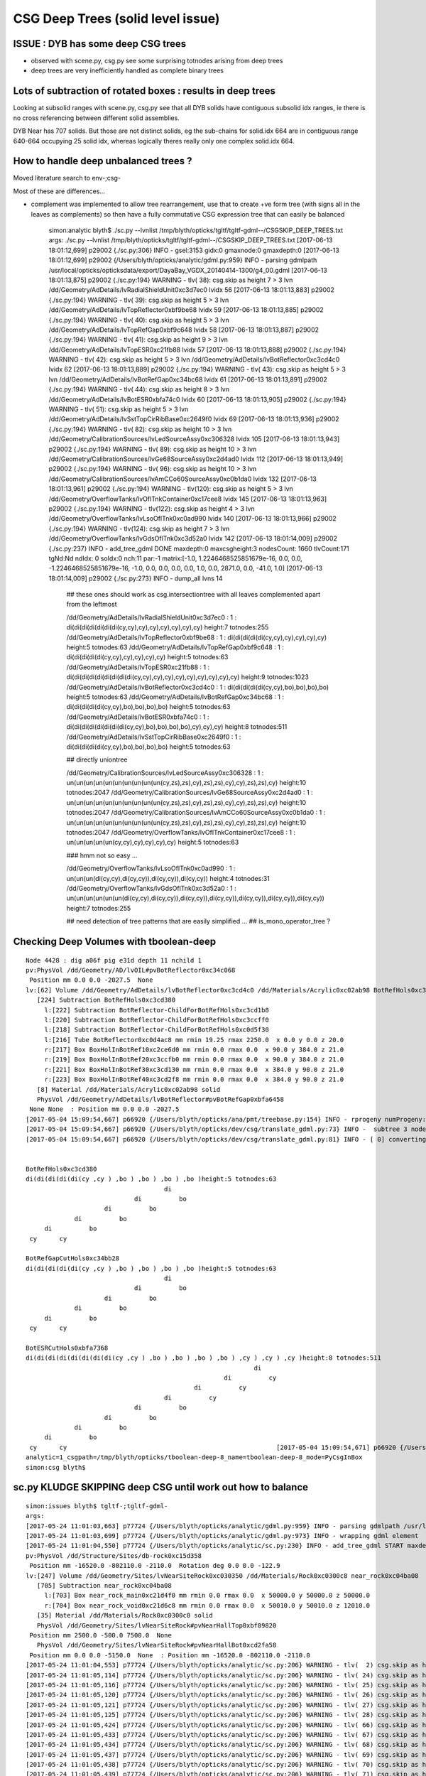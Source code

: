 CSG Deep Trees (solid level issue)
========================================

ISSUE : DYB has some deep CSG trees
--------------------------------------

* observed with scene.py, csg.py see some surprising totnodes arising from deep trees
* deep trees are very inefficiently handled as complete binary trees


Lots of subtraction of rotated boxes : results in deep trees
--------------------------------------------------------------

Looking at subsolid ranges with scene.py, csg.py see that 
all DYB solids have contiguous subsolid idx ranges, ie there is 
no cross referencing between different solid assemblies.

DYB Near has 707 solids. But those are not distinct solids, eg the sub-chains 
for solid.idx 664 are in contiguous range 640-664 occupying 25 solid idx, 
whereas logically theres really only one complex solid.idx 664.


How to handle deep unbalanced trees ?
-----------------------------------------

Moved literature search to env-;csg-




Most of these are differences...

* complement was implemented to allow tree rearrangement, use that 
  to create +ve form tree (with signs all in the leaves as complements) 
  so then have a fully commutative CSG expression tree 
  that can easily be balanced


    simon:analytic blyth$ ./sc.py --lvnlist /tmp/blyth/opticks/tgltf/tgltf-gdml--/CSGSKIP_DEEP_TREES.txt
    args: ./sc.py --lvnlist /tmp/blyth/opticks/tgltf/tgltf-gdml--/CSGSKIP_DEEP_TREES.txt
    [2017-06-13 18:01:12,699] p29002 {./sc.py:306} INFO -  gsel:3153 gidx:0 gmaxnode:0 gmaxdepth:0 
    [2017-06-13 18:01:12,699] p29002 {/Users/blyth/opticks/analytic/gdml.py:959} INFO - parsing gdmlpath /usr/local/opticks/opticksdata/export/DayaBay_VGDX_20140414-1300/g4_00.gdml 
    [2017-06-13 18:01:13,875] p29002 {./sc.py:194} WARNING - tlv( 38): csg.skip as height  7 > 3 lvn /dd/Geometry/AdDetails/lvRadialShieldUnit0xc3d7ec0 lvidx 56 
    [2017-06-13 18:01:13,883] p29002 {./sc.py:194} WARNING - tlv( 39): csg.skip as height  5 > 3 lvn /dd/Geometry/AdDetails/lvTopReflector0xbf9be68 lvidx 59 
    [2017-06-13 18:01:13,885] p29002 {./sc.py:194} WARNING - tlv( 40): csg.skip as height  5 > 3 lvn /dd/Geometry/AdDetails/lvTopRefGap0xbf9c648 lvidx 58 
    [2017-06-13 18:01:13,887] p29002 {./sc.py:194} WARNING - tlv( 41): csg.skip as height  9 > 3 lvn /dd/Geometry/AdDetails/lvTopESR0xc21fb88 lvidx 57 
    [2017-06-13 18:01:13,888] p29002 {./sc.py:194} WARNING - tlv( 42): csg.skip as height  5 > 3 lvn /dd/Geometry/AdDetails/lvBotReflector0xc3cd4c0 lvidx 62 
    [2017-06-13 18:01:13,889] p29002 {./sc.py:194} WARNING - tlv( 43): csg.skip as height  5 > 3 lvn /dd/Geometry/AdDetails/lvBotRefGap0xc34bc68 lvidx 61 
    [2017-06-13 18:01:13,891] p29002 {./sc.py:194} WARNING - tlv( 44): csg.skip as height  8 > 3 lvn /dd/Geometry/AdDetails/lvBotESR0xbfa74c0 lvidx 60 
    [2017-06-13 18:01:13,905] p29002 {./sc.py:194} WARNING - tlv( 51): csg.skip as height  5 > 3 lvn /dd/Geometry/AdDetails/lvSstTopCirRibBase0xc2649f0 lvidx 69 
    [2017-06-13 18:01:13,936] p29002 {./sc.py:194} WARNING - tlv( 82): csg.skip as height 10 > 3 lvn /dd/Geometry/CalibrationSources/lvLedSourceAssy0xc306328 lvidx 105 
    [2017-06-13 18:01:13,943] p29002 {./sc.py:194} WARNING - tlv( 89): csg.skip as height 10 > 3 lvn /dd/Geometry/CalibrationSources/lvGe68SourceAssy0xc2d4ad0 lvidx 112 
    [2017-06-13 18:01:13,949] p29002 {./sc.py:194} WARNING - tlv( 96): csg.skip as height 10 > 3 lvn /dd/Geometry/CalibrationSources/lvAmCCo60SourceAssy0xc0b1da0 lvidx 132 
    [2017-06-13 18:01:13,961] p29002 {./sc.py:194} WARNING - tlv(120): csg.skip as height  5 > 3 lvn /dd/Geometry/OverflowTanks/lvOflTnkContainer0xc17cee8 lvidx 145 
    [2017-06-13 18:01:13,963] p29002 {./sc.py:194} WARNING - tlv(122): csg.skip as height  4 > 3 lvn /dd/Geometry/OverflowTanks/lvLsoOflTnk0xc0ad990 lvidx 140 
    [2017-06-13 18:01:13,966] p29002 {./sc.py:194} WARNING - tlv(124): csg.skip as height  7 > 3 lvn /dd/Geometry/OverflowTanks/lvGdsOflTnk0xc3d52a0 lvidx 142 
    [2017-06-13 18:01:14,009] p29002 {./sc.py:237} INFO - add_tree_gdml DONE maxdepth:0 maxcsgheight:3 nodesCount: 1660 tlvCount:171  tgNd:Nd ndIdx:  0 soIdx:0 nch:11 par:-1 matrix:[-1.0, 1.2246468525851679e-16, 0.0, 0.0, -1.2246468525851679e-16, -1.0, 0.0, 0.0, 0.0, 0.0, 1.0, 0.0, 2871.0, 0.0, -41.0, 1.0]  
    [2017-06-13 18:01:14,009] p29002 {./sc.py:273} INFO - dump_all lvns 14 


     ## these ones should work as csg.intersectiontree with all leaves complemented apart from the leftmost   

     /dd/Geometry/AdDetails/lvRadialShieldUnit0xc3d7ec0           : 1 : di(di(di(di(di(di(di(cy,cy),cy),cy),cy),cy),cy),cy) height:7 totnodes:255  
     /dd/Geometry/AdDetails/lvTopReflector0xbf9be68               : 1 : di(di(di(di(di(cy,cy),cy),cy),cy),cy) height:5 totnodes:63  
     /dd/Geometry/AdDetails/lvTopRefGap0xbf9c648                  : 1 : di(di(di(di(di(cy,cy),cy),cy),cy),cy) height:5 totnodes:63  
     /dd/Geometry/AdDetails/lvTopESR0xc21fb88                     : 1 : di(di(di(di(di(di(di(di(di(cy,cy),cy),cy),cy),cy),cy),cy),cy),cy) height:9 totnodes:1023  
     /dd/Geometry/AdDetails/lvBotReflector0xc3cd4c0               : 1 : di(di(di(di(di(cy,cy),bo),bo),bo),bo) height:5 totnodes:63  
     /dd/Geometry/AdDetails/lvBotRefGap0xc34bc68                  : 1 : di(di(di(di(di(cy,cy),bo),bo),bo),bo) height:5 totnodes:63  
     /dd/Geometry/AdDetails/lvBotESR0xbfa74c0                     : 1 : di(di(di(di(di(di(di(di(cy,cy),bo),bo),bo),bo),cy),cy),cy) height:8 totnodes:511  
     /dd/Geometry/AdDetails/lvSstTopCirRibBase0xc2649f0           : 1 : di(di(di(di(di(cy,cy),bo),bo),bo),bo) height:5 totnodes:63  

     ## directly uniontree 
  
     /dd/Geometry/CalibrationSources/lvLedSourceAssy0xc306328     : 1 : un(un(un(un(un(un(un(un(un(un(cy,zs),zs),cy),zs),zs),cy),cy),zs),zs),cy) height:10 totnodes:2047  
     /dd/Geometry/CalibrationSources/lvGe68SourceAssy0xc2d4ad0    : 1 : un(un(un(un(un(un(un(un(un(un(cy,zs),zs),cy),zs),zs),cy),cy),zs),zs),cy) height:10 totnodes:2047  
     /dd/Geometry/CalibrationSources/lvAmCCo60SourceAssy0xc0b1da0 : 1 : un(un(un(un(un(un(un(un(un(un(cy,zs),zs),cy),zs),zs),cy),cy),zs),zs),cy) height:10 totnodes:2047  
     /dd/Geometry/OverflowTanks/lvOflTnkContainer0xc17cee8        : 1 : un(un(un(un(un(cy,cy),cy),cy),cy),cy) height:5 totnodes:63  

     ### hmm not so easy ...

     /dd/Geometry/OverflowTanks/lvLsoOflTnk0xc0ad990              : 1 : un(un(un(di(cy,cy),di(cy,cy)),di(cy,cy)),di(cy,cy)) height:4 totnodes:31  
     /dd/Geometry/OverflowTanks/lvGdsOflTnk0xc3d52a0              : 1 : un(un(un(un(un(un(di(cy,cy),di(cy,cy)),di(cy,cy)),di(cy,cy)),di(cy,cy)),di(cy,cy)),di(cy,cy)) height:7 totnodes:255  

     ## need detection of tree patterns that are easily simplified ...
     ##  is_mono_operator_tree ?






Checking Deep Volumes with tboolean-deep
-------------------------------------------

::

    Node 4428 : dig a06f pig e31d depth 11 nchild 1  
    pv:PhysVol /dd/Geometry/AD/lvOIL#pvBotReflector0xc34c068
     Position mm 0.0 0.0 -2027.5  None 
    lv:[62] Volume /dd/Geometry/AdDetails/lvBotReflector0xc3cd4c0 /dd/Materials/Acrylic0xc02ab98 BotRefHols0xc3cd380
       [224] Subtraction BotRefHols0xc3cd380  
         l:[222] Subtraction BotReflector-ChildForBotRefHols0xc3cd1b8  
         l:[220] Subtraction BotReflector-ChildForBotRefHols0xc3ccff0  
         l:[218] Subtraction BotReflector-ChildForBotRefHols0xc0d5f30  
         l:[216] Tube BotReflector0xc0d4ac8 mm rmin 19.25 rmax 2250.0  x 0.0 y 0.0 z 20.0  
         r:[217] Box BoxHolInBotRef10xc2ce6d0 mm rmin 0.0 rmax 0.0  x 90.0 y 384.0 z 21.0  
         r:[219] Box BoxHolInBotRef20xc3ccfb0 mm rmin 0.0 rmax 0.0  x 90.0 y 384.0 z 21.0  
         r:[221] Box BoxHolInBotRef30xc3cd130 mm rmin 0.0 rmax 0.0  x 384.0 y 90.0 z 21.0  
         r:[223] Box BoxHolInBotRef40xc3cd2f8 mm rmin 0.0 rmax 0.0  x 384.0 y 90.0 z 21.0  
       [8] Material /dd/Materials/Acrylic0xc02ab98 solid
       PhysVol /dd/Geometry/AdDetails/lvBotReflector#pvBotRefGap0xbfa6458
     None None  : Position mm 0.0 0.0 -2027.5   
    [2017-05-04 15:09:54,667] p66920 {/Users/blyth/opticks/ana/pmt/treebase.py:154} INFO - rprogeny numProgeny:3 (maxnode:0 maxdepth:0 skip:{'count': 0, 'depth': 0, 'total': 0} ) 
    [2017-05-04 15:09:54,667] p66920 {/Users/blyth/opticks/dev/csg/translate_gdml.py:73} INFO -  subtree 3 nodes 
    [2017-05-04 15:09:54,667] p66920 {/Users/blyth/opticks/dev/csg/translate_gdml.py:81} INFO - [ 0] converting solid 'BotRefHols0xc3cd380' 


    BotRefHols0xc3cd380
    di(di(di(di(di(cy ,cy ) ,bo ) ,bo ) ,bo ) ,bo )height:5 totnodes:63  
                                         di    
                                 di          bo
                         di          bo        
                 di          bo                
         di          bo                        
     cy      cy                                

    BotRefGapCutHols0xc34bb28
    di(di(di(di(di(cy ,cy ) ,bo ) ,bo ) ,bo ) ,bo )height:5 totnodes:63  
                                         di    
                                 di          bo
                         di          bo        
                 di          bo                
         di          bo                        
     cy      cy                                

    BotESRCutHols0xbfa7368
    di(di(di(di(di(di(di(di(cy ,cy ) ,bo ) ,bo ) ,bo ) ,bo ) ,cy ) ,cy ) ,cy )height:8 totnodes:511  
                                                                 di    
                                                         di          cy
                                                 di          cy        
                                         di          cy                
                                 di          bo                        
                         di          bo                                
                 di          bo                                        
         di          bo                                                
     cy      cy                                                        [2017-05-04 15:09:54,671] p66920 {/Users/blyth/opticks/dev/csg/csg.py:243} INFO - CSG.Serialize : writing 4 trees to directory /tmp/blyth/opticks/tboolean-deep-8 
    analytic=1_csgpath=/tmp/blyth/opticks/tboolean-deep-8_name=tboolean-deep-8_mode=PyCsgInBox
    simon:csg blyth$ 




sc.py KLUDGE SKIPPING deep CSG until work out how to balance
----------------------------------------------------------------------

::

    simon:issues blyth$ tgltf-;tgltf-gdml-
    args: 
    [2017-05-24 11:01:03,663] p77724 {/Users/blyth/opticks/analytic/gdml.py:959} INFO - parsing gdmlpath /usr/local/opticks/opticksdata/export/DayaBay_VGDX_20140414-1300/g4_00.gdml 
    [2017-05-24 11:01:03,699] p77724 {/Users/blyth/opticks/analytic/gdml.py:973} INFO - wrapping gdml element  
    [2017-05-24 11:01:04,550] p77724 {/Users/blyth/opticks/analytic/sc.py:230} INFO - add_tree_gdml START maxdepth:0 maxcsgheight:3 nodesCount:    0 targetNode: Node  1 : dig 450a pig 369b depth 1 nchild 2  
    pv:PhysVol /dd/Structure/Sites/db-rock0xc15d358
     Position mm -16520.0 -802110.0 -2110.0  Rotation deg 0.0 0.0 -122.9  
    lv:[247] Volume /dd/Geometry/Sites/lvNearSiteRock0xc030350 /dd/Materials/Rock0xc0300c8 near_rock0xc04ba08
       [705] Subtraction near_rock0xc04ba08  
         l:[703] Box near_rock_main0xc21d4f0 mm rmin 0.0 rmax 0.0  x 50000.0 y 50000.0 z 50000.0  
         r:[704] Box near_rock_void0xc21d6c8 mm rmin 0.0 rmax 0.0  x 50010.0 y 50010.0 z 12010.0  
       [35] Material /dd/Materials/Rock0xc0300c8 solid
       PhysVol /dd/Geometry/Sites/lvNearSiteRock#pvNearHallTop0xbf89820
     Position mm 2500.0 -500.0 7500.0  None 
       PhysVol /dd/Geometry/Sites/lvNearSiteRock#pvNearHallBot0xcd2fa58
     Position mm 0.0 0.0 -5150.0  None  : Position mm -16520.0 -802110.0 -2110.0   
    [2017-05-24 11:01:04,553] p77724 {/Users/blyth/opticks/analytic/sc.py:206} WARNING - tlv(  2) csg.skip as height  4 > 3 lvn /dd/Geometry/PoolDetails/lvNearTopCover0xc137060 lvidx 0 
    [2017-05-24 11:01:05,114] p77724 {/Users/blyth/opticks/analytic/sc.py:206} WARNING - tlv( 24) csg.skip as height  4 > 3 lvn /dd/Geometry/Pool/lvNearPoolDead0xc2dc490 lvidx 236 
    [2017-05-24 11:01:05,116] p77724 {/Users/blyth/opticks/analytic/sc.py:206} WARNING - tlv( 25) csg.skip as height  4 > 3 lvn /dd/Geometry/Pool/lvNearPoolLiner0xc21e9d0 lvidx 234 
    [2017-05-24 11:01:05,120] p77724 {/Users/blyth/opticks/analytic/sc.py:206} WARNING - tlv( 26) csg.skip as height 12 > 3 lvn /dd/Geometry/Pool/lvNearPoolOWS0xbf93840 lvidx 232 
    [2017-05-24 11:01:05,121] p77724 {/Users/blyth/opticks/analytic/sc.py:206} WARNING - tlv( 27) csg.skip as height  4 > 3 lvn /dd/Geometry/Pool/lvNearPoolCurtain0xc2ceef0 lvidx 213 
    [2017-05-24 11:01:05,125] p77724 {/Users/blyth/opticks/analytic/sc.py:206} WARNING - tlv( 28) csg.skip as height 12 > 3 lvn /dd/Geometry/Pool/lvNearPoolIWS0xc28bc60 lvidx 211 
    [2017-05-24 11:01:05,424] p77724 {/Users/blyth/opticks/analytic/sc.py:206} WARNING - tlv( 66) csg.skip as height  7 > 3 lvn /dd/Geometry/AdDetails/lvRadialShieldUnit0xc3d7ec0 lvidx 56 
    [2017-05-24 11:01:05,433] p77724 {/Users/blyth/opticks/analytic/sc.py:206} WARNING - tlv( 67) csg.skip as height  5 > 3 lvn /dd/Geometry/AdDetails/lvTopReflector0xbf9be68 lvidx 59 
    [2017-05-24 11:01:05,434] p77724 {/Users/blyth/opticks/analytic/sc.py:206} WARNING - tlv( 68) csg.skip as height  5 > 3 lvn /dd/Geometry/AdDetails/lvTopRefGap0xbf9c648 lvidx 58 
    [2017-05-24 11:01:05,437] p77724 {/Users/blyth/opticks/analytic/sc.py:206} WARNING - tlv( 69) csg.skip as height  9 > 3 lvn /dd/Geometry/AdDetails/lvTopESR0xc21fb88 lvidx 57 
    [2017-05-24 11:01:05,438] p77724 {/Users/blyth/opticks/analytic/sc.py:206} WARNING - tlv( 70) csg.skip as height  5 > 3 lvn /dd/Geometry/AdDetails/lvBotReflector0xc3cd4c0 lvidx 62 
    [2017-05-24 11:01:05,439] p77724 {/Users/blyth/opticks/analytic/sc.py:206} WARNING - tlv( 71) csg.skip as height  5 > 3 lvn /dd/Geometry/AdDetails/lvBotRefGap0xc34bc68 lvidx 61 
    [2017-05-24 11:01:05,441] p77724 {/Users/blyth/opticks/analytic/sc.py:206} WARNING - tlv( 72) csg.skip as height  8 > 3 lvn /dd/Geometry/AdDetails/lvBotESR0xbfa74c0 lvidx 60 
    [2017-05-24 11:01:05,455] p77724 {/Users/blyth/opticks/analytic/sc.py:206} WARNING - tlv( 79) csg.skip as height  5 > 3 lvn /dd/Geometry/AdDetails/lvSstTopCirRibBase0xc2649f0 lvidx 69 
    [2017-05-24 11:01:05,486] p77724 {/Users/blyth/opticks/analytic/sc.py:206} WARNING - tlv(110) csg.skip as height 10 > 3 lvn /dd/Geometry/CalibrationSources/lvLedSourceAssy0xc306328 lvidx 105 
    [2017-05-24 11:01:05,492] p77724 {/Users/blyth/opticks/analytic/sc.py:206} WARNING - tlv(117) csg.skip as height 10 > 3 lvn /dd/Geometry/CalibrationSources/lvGe68SourceAssy0xc2d4ad0 lvidx 112 
    [2017-05-24 11:01:05,498] p77724 {/Users/blyth/opticks/analytic/sc.py:206} WARNING - tlv(124) csg.skip as height 10 > 3 lvn /dd/Geometry/CalibrationSources/lvAmCCo60SourceAssy0xc0b1da0 lvidx 132 
    [2017-05-24 11:01:05,510] p77724 {/Users/blyth/opticks/analytic/sc.py:206} WARNING - tlv(148) csg.skip as height  5 > 3 lvn /dd/Geometry/OverflowTanks/lvOflTnkContainer0xc17cee8 lvidx 145 
    [2017-05-24 11:01:05,512] p77724 {/Users/blyth/opticks/analytic/sc.py:206} WARNING - tlv(150) csg.skip as height  4 > 3 lvn /dd/Geometry/OverflowTanks/lvLsoOflTnk0xc0ad990 lvidx 140 
    [2017-05-24 11:01:05,514] p77724 {/Users/blyth/opticks/analytic/sc.py:206} WARNING - tlv(152) csg.skip as height  7 > 3 lvn /dd/Geometry/OverflowTanks/lvGdsOflTnk0xc3d52a0 lvidx 142 
    [2017-05-24 11:01:06,487] p77724 {/Users/blyth/opticks/analytic/sc.py:206} WARNING - tlv(207) csg.skip as height  5 > 3 lvn /dd/Geometry/PoolDetails/lvTablePanel0xc0101d8 lvidx 200 
    [2017-05-24 11:01:07,685] p77724 {/Users/blyth/opticks/analytic/sc.py:206} WARNING - tlv(247) csg.skip as height  4 > 3 lvn /dd/Geometry/RadSlabs/lvNearRadSlab90xc15c208 lvidx 245 
    [2017-05-24 11:01:07,686] p77724 {/Users/blyth/opticks/analytic/sc.py:232} INFO - add_tree_gdml DONE maxdepth:0 maxcsgheight:3 nodesCount:12229 tlvCount:248  tgNd:Nd ndIdx:  0 soIdx:0 nch:2 par:-1 matrix:[-0.5431744456291199, 0.8396198749542236, 0.0, 0.0, -0.8396198749542236, -0.5431744456291199, 0.0, 0.0, 0.0, 0.0, 1.0, 0.0, -16520.0, -802110.0, -2110.0, 1.0]  
    [2017-05-24 11:01:07,686] p77724 {/Users/blyth/opticks/analytic/sc.py:254} INFO - saving to /tmp/blyth/opticks/tgltf/tgltf-gdml--.gltf 
    [2017-05-24 11:01:07,929] p77724 {/Users/blyth/opticks/analytic/sc.py:250} INFO - save_extras /tmp/blyth/opticks/tgltf/extras  : saved 248 
    /tmp/blyth/opticks/tgltf/tgltf-gdml--.gltf
    simon:issues blyth$ 



Deep Volumes, 22 out of 249 are have tree height > 3 
-------------------------------------------------------

Of the 22:

* 16 are difference only trees, maximally unbalanced, progressive subtraction of boxes
* 4 are union only trees, maximally unbalanced
* 2 are mixed unions of difference of cylinders : these are not so unbalanced

::

    [2017-05-04 15:40:50,454] p67638 {/Users/blyth/opticks/dev/csg/scene.py:139} INFO - analyse_solids nflatsolids:707 ntops:249 ndeep:22 

     1 : /dd/Geometry/PoolDetails/lvNearTopCover0xc137060             : di(di(di(di(bo,bo),bo),bo),bo)height:4 totnodes:31  
     2 : /dd/Geometry/AdDetails/lvRadialShieldUnit0xc3d7ec0           : di(di(di(di(di(di(di(cy,cy),cy),cy),cy),cy),cy),cy)height:7 totnodes:255  
     3 : /dd/Geometry/AdDetails/lvTopESR0xc21fb88                     : di(di(di(di(di(di(di(di(di(cy,cy),cy),cy),cy),cy),cy),cy),cy),cy)height:9 totnodes:1023  
     4 : /dd/Geometry/AdDetails/lvTopRefGap0xbf9c648                  : di(di(di(di(di(cy,cy),cy),cy),cy),cy)height:5 totnodes:63  
     5 : /dd/Geometry/AdDetails/lvTopReflector0xbf9be68               : di(di(di(di(di(cy,cy),cy),cy),cy),cy)height:5 totnodes:63  
     6 : /dd/Geometry/AdDetails/lvBotESR0xbfa74c0                     : di(di(di(di(di(di(di(di(cy,cy),bo),bo),bo),bo),cy),cy),cy)height:8 totnodes:511  
     7 : /dd/Geometry/AdDetails/lvBotRefGap0xc34bc68                  : di(di(di(di(di(cy,cy),bo),bo),bo),bo)height:5 totnodes:63  
     8 : /dd/Geometry/AdDetails/lvBotReflector0xc3cd4c0               : di(di(di(di(di(cy,cy),bo),bo),bo),bo)height:5 totnodes:63  
     9 : /dd/Geometry/AdDetails/lvSstTopCirRibBase0xc2649f0           : di(di(di(di(di(cy,cy),bo),bo),bo),bo)height:5 totnodes:63  
    16 : /dd/Geometry/PoolDetails/lvTablePanel0xc0101d8               : di(di(di(di(di(bo,bo),bo),bo),bo),bo)height:5 totnodes:63  
    17 : /dd/Geometry/Pool/lvNearPoolIWS0xc28bc60                     : di(di(di(di(di(di(di(di(di(di(di(di(bo,bo),bo),bo),bo),bo),bo),bo),bo),bo),bo),bo),bo)height:12 totnodes:8191  
    18 : /dd/Geometry/Pool/lvNearPoolCurtain0xc2ceef0                 : di(di(di(di(bo,bo),bo),bo),bo)height:4 totnodes:31  
    19 : /dd/Geometry/Pool/lvNearPoolOWS0xbf93840                     : di(di(di(di(di(di(di(di(di(di(di(di(bo,bo),bo),bo),bo),bo),bo),bo),bo),bo),bo),bo),bo)height:12 totnodes:8191  
    20 : /dd/Geometry/Pool/lvNearPoolLiner0xc21e9d0                   : di(di(di(di(bo,bo),bo),bo),bo)height:4 totnodes:31  
    21 : /dd/Geometry/Pool/lvNearPoolDead0xc2dc490                    : di(di(di(di(bo,bo),bo),bo),bo)height:4 totnodes:31  
    22 : /dd/Geometry/RadSlabs/lvNearRadSlab90xc15c208                : di(di(di(di(bo,bo),bo),bo),bo)height:4 totnodes:31  

    10 : /dd/Geometry/CalibrationSources/lvLedSourceAssy0xc306328     : un(un(un(un(un(un(un(un(un(un(cy,zs),zs),cy),zs),zs),cy),cy),zs),zs),cy)height:10 totnodes:2047  
    11 : /dd/Geometry/CalibrationSources/lvGe68SourceAssy0xc2d4ad0    : un(un(un(un(un(un(un(un(un(un(cy,zs),zs),cy),zs),zs),cy),cy),zs),zs),cy)height:10 totnodes:2047  
    12 : /dd/Geometry/CalibrationSources/lvAmCCo60SourceAssy0xc0b1da0 : un(un(un(un(un(un(un(un(un(un(cy,zs),zs),cy),zs),zs),cy),cy),zs),zs),cy)height:10 totnodes:2047  
    15 : /dd/Geometry/OverflowTanks/lvOflTnkContainer0xc17cee8        : un(un(un(un(un(cy,cy),cy),cy),cy),cy)height:5 totnodes:63  

    13 : /dd/Geometry/OverflowTanks/lvLsoOflTnk0xc0ad990              : un(un(un(di(cy,cy),di(cy,cy)),di(cy,cy)),di(cy,cy))height:4 totnodes:31  
    14 : /dd/Geometry/OverflowTanks/lvGdsOflTnk0xc3d52a0              : un(un(un(un(un(un(di(cy,cy),di(cy,cy)),di(cy,cy)),di(cy,cy)),di(cy,cy)),di(cy,cy)),di(cy,cy))height:7 totnodes:255  





::

    [2017-05-04 13:28:13,914] p63916 {/Users/blyth/opticks/ana/pmt/gdml.py:911} INFO - parsing gdmlpath /usr/local/opticks/opticksdata/export/DayaBay_VGDX_20140414-1300/g4_00.gdml 


flat lozenge::

    solid.idx:8  cn.totnodes:31 solid.name:near_top_cover_box0xc23f970 ideep:1 lvidx:0 lvn:/dd/Geometry/PoolDetails/lvNearTopCover0xc137060 
                                 di    
                         di          bo
                 di          bo        
         di          bo                
     bo      bo


tambourine with 6 holes::
                        
    solid.idx:156  cn.totnodes:255 solid.name:RadialShieldUnit0xc3d7da8 ideep:2 lvidx:56 lvn:/dd/Geometry/AdDetails/lvRadialShieldUnit0xc3d7ec0 
                                                         di    
                                                 di          cy
                                         di          cy        
                                 di          cy                
                         di          cy                        
                 di          cy                                
         di          cy                                        
     cy      cy                                                



3 solids each for top and bot reflectors::

    solid.idx:173  cn.totnodes:1023 solid.name:TopESRCutHols0xbf9de10 ideep:3 lvidx:57 lvn:/dd/Geometry/AdDetails/lvTopESR0xc21fb88 
                                                                         di    
                                                                 di          cy
                                                         di          cy        
                                                 di          cy                
                                         di          cy                        
                                 di          cy                                
                         di          cy                                        
                 di          cy                                                
         di          cy                                                        
     cy      cy                                                                
    solid.idx:182  cn.totnodes:63 solid.name:TopRefGapCutHols0xbf9cef8 ideep:4 lvidx:58 lvn:/dd/Geometry/AdDetails/lvTopRefGap0xbf9c648 
                                         di    
                                 di          cy
                         di          cy        
                 di          cy                
         di          cy                        
     cy      cy                                
    solid.idx:191  cn.totnodes:63 solid.name:TopRefCutHols0xbf9bd50 ideep:5 lvidx:59 lvn:/dd/Geometry/AdDetails/lvTopReflector0xbf9be68 
                                         di    
                                 di          cy
                         di          cy        
                 di          cy                
         di          cy                        
     cy      cy                                



    solid.idx:206  cn.totnodes:511 solid.name:BotESRCutHols0xbfa7368 ideep:6 lvidx:60 lvn:/dd/Geometry/AdDetails/lvBotESR0xbfa74c0 
                                                                 di    
                                                         di          cy
                                                 di          cy        
                                         di          cy                
                                 di          bo                        
                         di          bo                                
                 di          bo                                        
         di          bo                                                
     cy      cy                                                        
    solid.idx:215  cn.totnodes:63 solid.name:BotRefGapCutHols0xc34bb28 ideep:7 lvidx:61 lvn:/dd/Geometry/AdDetails/lvBotRefGap0xc34bc68 
                                         di    
                                 di          bo
                         di          bo        
                 di          bo                
         di          bo                        
     cy      cy                                
    solid.idx:224  cn.totnodes:63 solid.name:BotRefHols0xc3cd380 ideep:8 lvidx:62 lvn:/dd/Geometry/AdDetails/lvBotReflector0xc3cd4c0 
                                         di    
                                 di          bo
                         di          bo        
                 di          bo                
         di          bo                        
     cy      cy                                





    solid.idx:259  cn.totnodes:63 solid.name:SstTopCirRibBase0xc264f78 ideep:9 lvidx:69 lvn:/dd/Geometry/AdDetails/lvSstTopCirRibBase0xc2649f0 
                                         di    
                                 di          bo
                         di          bo        
                 di          bo                
         di          bo                        
     cy      cy                                

    solid.idx:349  cn.totnodes:2047 solid.name:led-source-assy0xc3061d0 ideep:10 lvidx:105 lvn:/dd/Geometry/CalibrationSources/lvLedSourceAssy0xc306328 
                                                                                 un    
                                                                         un          cy
                                                                 un          zs        
                                                         un          zs                
                                                 un          cy                        
                                         un          cy                                
                                 un          zs                                        
                         un          zs                                                
                 un          cy                                                        
         un          zs                                                                
     cy      zs                                                                        

    solid.idx:380  cn.totnodes:2047 solid.name:source-assy0xc2d5d78 ideep:11 lvidx:112 lvn:/dd/Geometry/CalibrationSources/lvGe68SourceAssy0xc2d4ad0 
                                                                                 un    
                                                                         un          cy
                                                                 un          zs        
                                                         un          zs                
                                                 un          cy                        
                                         un          cy                                
                                 un          zs                                        
                         un          zs                                                
                 un          cy                                                        
         un          zs                                                                
     cy      zs                                                                     

    solid.idx:428  cn.totnodes:2047 solid.name:amcco60-source-assy0xc0b1df8 ideep:12 lvidx:132 lvn:/dd/Geometry/CalibrationSources/lvAmCCo60SourceAssy0xc0b1da0 
                                                                                 un    
                                                                         un          cy
                                                                 un          zs        
                                                         un          zs                
                                                 un          cy                        
                                         un          cy                                
                                 un          zs                                        
                         un          zs                                                
                 un          cy                                                        
         un          zs                                                                
     cy      zs                                                         
               
    solid.idx:442  cn.totnodes:31 solid.name:LsoOflTnk0xc17d928 ideep:13 lvidx:140 lvn:/dd/Geometry/OverflowTanks/lvLsoOflTnk0xc0ad990 
                                                 un            
                                 un                      di    
                 un                      di          cy      cy
         di              di          cy      cy                
     cy      cy      cy      cy                                

    solid.idx:460  cn.totnodes:255 solid.name:GdsOflTnk0xc3d5160 ideep:14 lvidx:142 lvn:/dd/Geometry/OverflowTanks/lvGdsOflTnk0xc3d52a0 
                                                                                                 un            
                                                                                 un                      di    
                                                                 un                      di          cy      cy
                                                 un                      di          cy      cy                
                                 un                      di          cy      cy                                
                 un                      di          cy      cy                                                
         di              di          cy      cy                                                                
     cy      cy      cy      cy                                                                                

    solid.idx:479  cn.totnodes:63 solid.name:OflTnkContainer0xc17cf50 ideep:15 lvidx:145 lvn:/dd/Geometry/OverflowTanks/lvOflTnkContainer0xc17cee8 
                                         un    
                                 un          cy
                         un          cy        
                 un          cy                
         un          cy                        
     cy      cy                                

    solid.idx:548  cn.totnodes:63 solid.name:table_panel_box0xc00f558 ideep:16 lvidx:200 lvn:/dd/Geometry/PoolDetails/lvTablePanel0xc0101d8 
                                         di    
                                 di          bo
                         di          bo        
                 di          bo                
         di          bo                        
     bo      bo                                

    solid.idx:587  cn.totnodes:8191 solid.name:near_pool_iws_box0xc288ce8 ideep:17 lvidx:211 lvn:/dd/Geometry/Pool/lvNearPoolIWS0xc28bc60 
                                                                                                 di    
                                                                                         di          bo
                                                                                 di          bo        
                                                                         di          bo                
                                                                 di          bo                        
                                                         di          bo                                
                                                 di          bo                                        
                                         di          bo                                                
                                 di          bo                                                        
                         di          bo                                                                
                 di          bo                                                                        
         di          bo                                                                                
     bo      bo                                                                                        

    solid.idx:597  cn.totnodes:31 solid.name:near_pool_curtain_box0xc2cef48 ideep:18 lvidx:213 lvn:/dd/Geometry/Pool/lvNearPoolCurtain0xc2ceef0 
                                 di    
                         di          bo
                 di          bo        
         di          bo                
     bo      bo                        

    solid.idx:664  cn.totnodes:8191 solid.name:near_pool_ows_box0xbf8c8a8 ideep:19 lvidx:232 lvn:/dd/Geometry/Pool/lvNearPoolOWS0xbf93840 
                                                                                                 di    
                                                                                         di          bo
                                                                                 di          bo        
                                                                         di          bo                
                                                                 di          bo                        
                                                         di          bo                                
                                                 di          bo                                        
                                         di          bo                                                
                                 di          bo                                                        
                         di          bo                                                                
                 di          bo                                                                        
         di          bo                                                                                
     bo      bo                                                                                        

    solid.idx:674  cn.totnodes:31 solid.name:near_pool_liner_box0xc2dcc28 ideep:20 lvidx:234 lvn:/dd/Geometry/Pool/lvNearPoolLiner0xc21e9d0 
                                 di    
                         di          bo
                 di          bo        
         di          bo                
     bo      bo                        

    solid.idx:684  cn.totnodes:31 solid.name:near_pool_dead_box0xbf8a280 ideep:21 lvidx:236 lvn:/dd/Geometry/Pool/lvNearPoolDead0xc2dc490 
                                 di    
                         di          bo
                 di          bo        
         di          bo                
     bo      bo                        

    solid.idx:701  cn.totnodes:31 solid.name:near-radslab-box-90xcd31ea0 ideep:22 lvidx:245 lvn:/dd/Geometry/RadSlabs/lvNearRadSlab90xc15c208 
                                 di    
                         di          bo
                 di          bo        
         di          bo                
     bo      bo                        
    [2017-05-04 13:28:14,179] p63916 {/Users/blyth/opticks/dev/csg/scene.py:206} INFO - analyse_solids nflatsolids:707 ntops:249 ndeep:22 
    [2017-05-04 13:28:14,470] p63916 {/Users/blyth/opticks/dev/csg/scene.py:221} INFO - save_lvsolids nlvs:249 



Enumerating Distinct Top Solids
-----------------------------------


Enumeration of all the top solids with scene.py SNode.tops

* total:249 matches the number of LV
* regarding the serialization, perhaps just dont start with solids, instead start with the 249 lv and their solids


::

    In [60]: topidx = [top.idx for top in SNode.tops()]

    In [61]: lvsolids = [lv.solid.idx for lv in gdml.volumes.values()]

    In [62]: topidx == lvsolids
    Out[62]: True


::

    [2017-05-04 12:30:24,226] p63604 {/Users/blyth/opticks/dev/csg/scene.py:199} INFO - save_solids nsolids:707 ndeep:229 ntops:249

    In [9]: len(gdml.volumes)
    Out[9]: 249


Counts with increasing number of subsolids, extends to 24 subsolids::

    In [49]: [(_,len(SNode.tops(ssmin=_))) for _ in range(26)]
    Out[49]: 
    [(0, 249),
     (1, 88),
     (2, 88),
     (3, 47),
     (4, 47),
     (5, 26),
     (6, 26),
     (7, 21),
     (8, 21),
     (9, 11),
     (10, 11),
     (11, 9),
     (12, 9),
     (13, 7),
     (14, 7),
     (15, 6),
     (16, 6),
     (17, 5),
     (18, 5),
     (19, 5),
     (20, 5),
     (21, 2),
     (22, 2),
     (23, 2),
     (24, 2),
     (25, 0)]





::


    In [13]: gdml.solids(664).as_ncsg()
    Out[13]: di(di(di(di(di(di(di(di(di(di(di(di(bo ,bo ) ,bo ) ,bo ) ,bo ) ,bo ) ,bo ) ,bo ) ,bo ) ,bo ) ,bo ) ,bo ) ,bo )


    solid.idx:664  25:640-664    cn.totnodes:8191 solid.name:near_pool_ows_box0xbf8c8a8
                                                                                                 664  
                                                                                                  | 
                                                                                                 di    
                                                                                         di          bo
                                                                                 di          bo        \
                                                                         di          bo                663
                                                                 di          bo                        
                                                         di          bo                                
                                                 di          bo                                        
                                         di          bo                                                
                                 di          bo                                                        
        642              di          bo                                                                
         |       di          bo                                                                        
         di          bo                                                                                
     bo      bo                                        
     |       | 
     640     641



Big node trees 
------------------


::

    [2017-05-03 20:04:44,940] p60750 {/Users/blyth/opticks/dev/csg/csg.py:348} INFO - save /tmp/blyth/opticks/dev/csg/scene/solids/647 1 
    [2017-05-03 20:04:44,942] p60750 {/Users/blyth/opticks/dev/csg/csg.py:348} INFO - save /tmp/blyth/opticks/dev/csg/scene/solids/648 31 
    [2017-05-03 20:04:44,944] p60750 {/Users/blyth/opticks/dev/csg/csg.py:348} INFO - save /tmp/blyth/opticks/dev/csg/scene/solids/649 1 
    [2017-05-03 20:04:44,946] p60750 {/Users/blyth/opticks/dev/csg/csg.py:348} INFO - save /tmp/blyth/opticks/dev/csg/scene/solids/650 63 
    [2017-05-03 20:04:44,948] p60750 {/Users/blyth/opticks/dev/csg/csg.py:348} INFO - save /tmp/blyth/opticks/dev/csg/scene/solids/651 1 
    [2017-05-03 20:04:44,950] p60750 {/Users/blyth/opticks/dev/csg/csg.py:348} INFO - save /tmp/blyth/opticks/dev/csg/scene/solids/652 127 
    [2017-05-03 20:04:44,952] p60750 {/Users/blyth/opticks/dev/csg/csg.py:348} INFO - save /tmp/blyth/opticks/dev/csg/scene/solids/653 1 
    [2017-05-03 20:04:44,955] p60750 {/Users/blyth/opticks/dev/csg/csg.py:348} INFO - save /tmp/blyth/opticks/dev/csg/scene/solids/654 255 
    [2017-05-03 20:04:44,957] p60750 {/Users/blyth/opticks/dev/csg/csg.py:348} INFO - save /tmp/blyth/opticks/dev/csg/scene/solids/655 1 
    [2017-05-03 20:04:44,960] p60750 {/Users/blyth/opticks/dev/csg/csg.py:348} INFO - save /tmp/blyth/opticks/dev/csg/scene/solids/656 511 
    [2017-05-03 20:04:44,963] p60750 {/Users/blyth/opticks/dev/csg/csg.py:348} INFO - save /tmp/blyth/opticks/dev/csg/scene/solids/657 1 
    [2017-05-03 20:04:44,966] p60750 {/Users/blyth/opticks/dev/csg/csg.py:348} INFO - save /tmp/blyth/opticks/dev/csg/scene/solids/658 1023 
    [2017-05-03 20:04:44,968] p60750 {/Users/blyth/opticks/dev/csg/csg.py:348} INFO - save /tmp/blyth/opticks/dev/csg/scene/solids/659 1 
    [2017-05-03 20:04:44,971] p60750 {/Users/blyth/opticks/dev/csg/csg.py:348} INFO - save /tmp/blyth/opticks/dev/csg/scene/solids/660 2047 
    [2017-05-03 20:04:44,974] p60750 {/Users/blyth/opticks/dev/csg/csg.py:348} INFO - save /tmp/blyth/opticks/dev/csg/scene/solids/661 1 
    [2017-05-03 20:04:44,978] p60750 {/Users/blyth/opticks/dev/csg/csg.py:348} INFO - save /tmp/blyth/opticks/dev/csg/scene/solids/662 4095 
    [2017-05-03 20:04:44,981] p60750 {/Users/blyth/opticks/dev/csg/csg.py:348} INFO - save /tmp/blyth/opticks/dev/csg/scene/solids/663 1 
    [2017-05-03 20:04:44,985] p60750 {/Users/blyth/opticks/dev/csg/csg.py:348} INFO - save /tmp/blyth/opticks/dev/csg/scene/solids/664 8191 
    [2017-05-03 20:04:44,988] p60750 {/Users/blyth/opticks/dev/csg/csg.py:348} INFO - save /tmp/blyth/opticks/dev/csg/scene/solids/665 1 
    [2017-05-03 20:04:44,989] p60750 {/Users/blyth/opticks/dev/csg/csg.py:348} INFO - save /tmp/blyth/opticks/dev/csg/scene/solids/666 1 
    [2017-05-03 20:04:44,990] p60750 {/Users/blyth/opticks/dev/csg/csg.py:348} INFO - save /tmp/blyth/opticks/dev/csg/scene/solids/667 1 

::

    In [107]: t.filternodes_so("near_pool_ows")[0].name
    Out[107]: 'Node 3150 : dig 9ff6 pig 29c2 depth 5 nchild 2938 '

::

    In [108]: g.solids(658)
    Out[108]: 
    [658] Subtraction near_pool_ows-ChildFornear_pool_ows_box0xc356df8  
         l:[656] Subtraction near_pool_ows-ChildFornear_pool_ows_box0xc2c4a40  
         l:[654] Subtraction near_pool_ows-ChildFornear_pool_ows_box0xc21d530  
         l:[652] Subtraction near_pool_ows-ChildFornear_pool_ows_box0xc12e148  
         l:[650] Subtraction near_pool_ows-ChildFornear_pool_ows_box0xbf97a68  
         l:[648] Subtraction near_pool_ows-ChildFornear_pool_ows_box0xc12de98  
         l:[646] Subtraction near_pool_ows-ChildFornear_pool_ows_box0xc357900  
         l:[644] Subtraction near_pool_ows-ChildFornear_pool_ows_box0xc12f640  
         l:[642] Subtraction near_pool_ows-ChildFornear_pool_ows_box0xbf8c148  
         l:[640] Box near_pool_ows0xc2bc1d8 mm rmin 0.0 rmax 0.0  x 15832.0 y 9832.0 z 9912.0  
         r:[641] Box near_pool_ows_sub00xc55ebf8 mm rmin 0.0 rmax 0.0  x 4179.41484434 y 4179.41484434 z 9922.0  
         r:[643] Box near_pool_ows_sub10xc21e940 mm rmin 0.0 rmax 0.0  x 4179.41484434 y 4179.41484434 z 9922.0  
         r:[645] Box near_pool_ows_sub20xc2344b0 mm rmin 0.0 rmax 0.0  x 4179.41484434 y 4179.41484434 z 9922.0  
         r:[647] Box near_pool_ows_sub30xbf5f5b8 mm rmin 0.0 rmax 0.0  x 4179.41484434 y 4179.41484434 z 9922.0  
         r:[649] Box near_pool_ows_sub40xbf979e0 mm rmin 0.0 rmax 0.0  x 4176.10113585 y 4176.10113585 z 9912.0  
         r:[651] Box near_pool_ows_sub50xc12e0c0 mm rmin 0.0 rmax 0.0  x 4176.10113585 y 4176.10113585 z 9912.0  
         r:[653] Box near_pool_ows_sub60xc2a23c8 mm rmin 0.0 rmax 0.0  x 4176.10113585 y 4176.10113585 z 9912.0  
         r:[655] Box near_pool_ows_sub70xc21d660 mm rmin 0.0 rmax 0.0  x 4176.10113585 y 4176.10113585 z 9912.0  
         r:[657] Box near_pool_ows_sub80xc2c4b70 mm rmin 0.0 rmax 0.0  x 15824.0 y 10.0 z 9912.0  


    In [150]: s = g.solids(658)

    In [151]: s.subsolids
    Out[151]: [658, 656, 654, 652, 650, 648, 646, 644, 642, 640, 641, 643, 645, 647, 649, 651, 653, 655, 657] 

    In [153]: len(g.solids(658).subsolids)
    Out[153]: 19



    In [109]: cn = g.solids(658).as_ncsg()

    In [110]: cn
    Out[110]: di(di(di(di(di(di(di(di(di(bo ,bo ) ,bo ) ,bo ) ,bo ) ,bo ) ,bo ) ,bo ) ,bo ) ,bo ) 

    In [111]: cn.analyse()

    In [112]: cn
    Out[112]: di(di(di(di(di(di(di(di(di(bo ,bo ) ,bo ) ,bo ) ,bo ) ,bo ) ,bo ) ,bo ) ,bo ) ,bo )height:9 totnodes:1023  


    In [114]: print cn.txt
                                                                         di    
                                                                 di          bo
                                                         di          bo        
                                                 di          bo                
                                         di          bo                        
                                 di          bo                                
                         di          bo                                        
                 di          bo                                                
         di          bo                                                        
     bo      bo                                    












Hmm need a better way to get from a solid to a list of the lvs that use it...


/tmp/g4_00.gdml::

     1800     <box lunit="mm" name="near_pool_iws_sub30xc2cac98" x="3347.67401109936" y="3347.67401109936" z="8918"/>
     1801     <subtraction name="near_pool_iws-ChildFornear_pool_iws_box0xc287ea8">
     1802       <first ref="near_pool_iws-ChildFornear_pool_iws_box0xc287d20"/>
     1803       <second ref="near_pool_iws_sub30xc2cac98"/>
     1804       <position name="near_pool_iws-ChildFornear_pool_iws_box0xc287ea8_pos" unit="mm" x="-6912" y="-3912" z="0"/>
     1805       <rotation name="near_pool_iws-ChildFornear_pool_iws_box0xc287ea8_rot" unit="deg" x="0" y="0" z="45"/>
     1806     </subtraction>
     1807     <box lunit="mm" name="near_pool_iws_sub40xc287fe8" x="3344.36030260037" y="3344.36030260037" z="8908"/>
     1808     <subtraction name="near_pool_iws-ChildFornear_pool_iws_box0xc288070">
     1809       <first ref="near_pool_iws-ChildFornear_pool_iws_box0xc287ea8"/>
     1810       <second ref="near_pool_iws_sub40xc287fe8"/>
     1811       <position name="near_pool_iws-ChildFornear_pool_iws_box0xc288070_pos" unit="mm" x="6908" y="3908" z="-100"/>
     1812       <rotation name="near_pool_iws-ChildFornear_pool_iws_box0xc288070_rot" unit="deg" x="0" y="0" z="45"/>
     1813     </subtraction>
     1814     <box lunit="mm" name="near_pool_iws_sub50xc2881b0" x="3344.36030260037" y="3344.36030260037" z="8908"/>
     1815     <subtraction name="near_pool_iws-ChildFornear_pool_iws_box0xc288238">
     1816       <first ref="near_pool_iws-ChildFornear_pool_iws_box0xc288070"/>
     1817       <second ref="near_pool_iws_sub50xc2881b0"/>
     1818       <position name="near_pool_iws-ChildFornear_pool_iws_box0xc288238_pos" unit="mm" x="6908" y="-3908" z="-100"/>
     1819       <rotation name="near_pool_iws-ChildFornear_pool_iws_box0xc288238_rot" unit="deg" x="0" y="0" z="45"/>
     1820     </subtraction>



Checking detdesc, repeated bevel subtraction of rotated boxes::

     33 <!-- Far Pool top cover -->
     34 <logvol name="lvFarTopCover" material="PPE">
     35   <subtraction name="far_top_cover_box">
     36     <box name="far_top_cover" sizeX="FarPoolDeadSizeX" sizeY="FarPoolDeadSizeY" sizeZ="TopCoverSizeZ" />
     37     <box name="far_top_cover_sub0" sizeX="PoolDeadBevelSize" sizeY="PoolDeadBevelSize" sizeZ="1*cm+TopCoverSizeZ" />
     38     <posXYZ x="0.5*FarPoolDeadSizeX" y="0.5*FarPoolDeadSizeY" z="0*m" />
     39     <rotXYZ rotZ="45*degree" />
     40     <box name="far_top_cover_sub1" sizeX="PoolDeadBevelSize" sizeY="PoolDeadBevelSize" sizeZ="1*cm+TopCoverSizeZ" />
     41     <posXYZ x="0.5*FarPoolDeadSizeX" y="-0.5*FarPoolDeadSizeY" z="0*m" />
     42     <rotXYZ rotZ="45*degree" />
     43     <box name="far_top_cover_sub2" sizeX="PoolDeadBevelSize" sizeY="PoolDeadBevelSize" sizeZ="1*cm+TopCoverSizeZ" />
     44     <posXYZ x="-0.5*FarPoolDeadSizeX" y="0.5*FarPoolDeadSizeY" z="0*m" />
     45     <rotXYZ rotZ="45*degree" />
     46     <box name="far_top_cover_sub3" sizeX="PoolDeadBevelSize" sizeY="PoolDeadBevelSize" sizeZ="1*cm+TopCoverSizeZ" />
     47     <posXYZ x="-0.5*FarPoolDeadSizeX" y="-0.5*FarPoolDeadSizeY" z="0*m" />
     48     <rotXYZ rotZ="45*degree" />
     49   </subtraction>
     50 </logvol>



